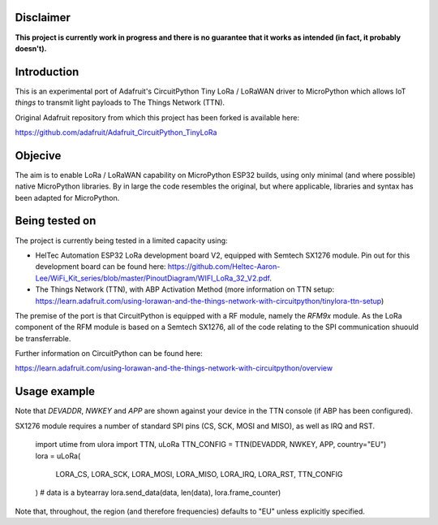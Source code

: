Disclaimer
============

**This project is currently work in progress and there is no guarantee that it works as intended (in fact, it probably doesn't).**

Introduction
============

This is an experimental port of Adafruit's CircuitPython Tiny LoRa / LoRaWAN driver to MicroPython which allows IoT *things* to transmit light payloads to The Things Network (TTN).

Original Adafruit repository from which this project has been forked is available here:

https://github.com/adafruit/Adafruit_CircuitPython_TinyLoRa

Objecive
============

The aim is to enable LoRa / LoRaWAN capability on MicroPython ESP32 builds, using only minimal (and where possible) native MicroPython libraries.  By in large the code resembles the original, but where applicable, libraries and syntax has been adapted for MicroPython.

Being tested on
============

The project is currently being tested in a limited capacity using:

- HelTec Automation ESP32 LoRa development board V2, equipped with Semtech SX1276 module.  Pin out for this development board can be found here: https://github.com/Heltec-Aaron-Lee/WiFi_Kit_series/blob/master/PinoutDiagram/WIFI_LoRa_32_V2.pdf.
- The Things Network (TTN), with ABP Activation Method (more information on TTN setup: https://learn.adafruit.com/using-lorawan-and-the-things-network-with-circuitpython/tinylora-ttn-setup)

The premise of the port is that CircuitPython is equipped with a RF module, namely the *RFM9x* module.  As the LoRa component of the RFM module is based on a Semtech SX1276, all of the code relating to the SPI communication shuould be transferrable.

Further information on CircuitPython can be found here:

https://learn.adafruit.com/using-lorawan-and-the-things-network-with-circuitpython/overview

Usage example
============

Note that *DEVADDR*, *NWKEY* and *APP* are shown against your device in the TTN console (if ABP has been configured).

SX1276 module requires a number of standard SPI pins (CS, SCK, MOSI and MISO), as well as IRQ and RST.

    import utime
    from ulora import TTN, uLoRa
    TTN_CONFIG = TTN(DEVADDR, NWKEY, APP, country="EU")
    lora = uLoRa(
        LORA_CS,
        LORA_SCK,
        LORA_MOSI,
        LORA_MISO,
        LORA_IRQ,
        LORA_RST,
        TTN_CONFIG
    )
    # data is a bytearray
    lora.send_data(data, len(data), lora.frame_counter)

Note that, throughout, the region (and therefore frequencies) defaults to "EU" unless explicitly specified.
